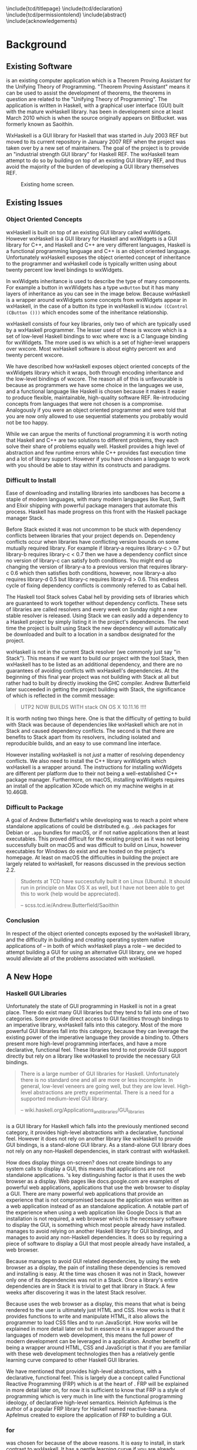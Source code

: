 # Set documentclass in org. Otherwise if we set it in preamble then org will generate a second documentclass itself, causing a LaTeX compiler error.
#+LATEX_CLASS: report

# Include LaTeX preamble.
#+LATEX_HEADER: \include{settings/preamble}

# We generate our own table of contents, so suppress the default one.
#+OPTIONS: toc:nil

# Begin LaTeX ##################################################################

# Preliminary pages.

\include{tcd/titlepage}
\pagenumbering{roman}
\setcounter{page}{1}
\include{tcd/declaration}
\include{tcd/permissiontolend}
\setcounter{page}{3}
\include{abstract}
\setcounter{page}{4}
\include{acknowledgements}
\tableofcontents
\newpage

# Prepare for body of report.

\pagenumbering{arabic}
\setcounter{page}{1}

# End LaTeX ####################################################################

* Background

** Existing Software

\utp{} is an existing computer application which is a Theorem Proving Assistant
for the Unifying Theory of Programming. "Theorem Proving Assistant" means it can
be used to assist the development of theorems, the theorems in question are
related to the "Unifying Theory of Programming". The application is written in
Haskell, with a graphical user interface (GUI) built with the mature wxHaskell
library. \utp{} has been in development since at least March 2010 which is when
the source originally appears on BitBucket. \utp{} was formerly known as
Saoithín.

WxHaskell is a GUI library for Haskell that was started in July 2003 REF but
moved to its current repository in January 2007 REF when the project was taken
over by a new set of maintainers. The goal of the project is to provide an
"industrial strength GUI library" for Haskell REF. The wxHaskell team attempt to
do so by building on top of an existing GUI library REF, and thus avoid the
majority of the burden of developing a GUI library themselves REF.

#+CAPTION: Existing \utp{} home screen.
[[./images/existing-utp2-home-screen.png]]

** Existing Issues
*** Object Oriented Concepts

wxHaskell is built on top of an existing GUI library called wxWidgets. However
wxHaskell is a GUI library for Haskell and wxWidgets is a GUI library for C++,
and Haskell and C++ are very different languages, Haskell is a functional
programming language and C++ is an object oriented language. Unfortunately
wxHaskell exposes the object oriented concept of inheritance to the programmer
and wxHaskell code is typically written using about twenty percent low level
bindings to wxWidgets.

In wxWidgets inheritance is used to describe the type of many components. For
example a button in wxWidgets has a type ~wxButton~ but it has many layers of
inheritance as you can see in the image below. Because wxHaskell is a wrapper
around wxWidgets some concepts from wxWidgets appear in wxHaskell, in the case
of a button its type in wxHaskell is ~Window (CControl (CButton ()))~ which
encodes some of the inheritance relationship.

wxHaskell consists of four key libraries, only two of which are typically used
by a wxHaskell programmer. The lesser used of these is wxcore which is a set of
low-level Haskell bindings to wxc where wxc is a C language binding for
wxWidgets. The more used is wx which is a set of higher-level wrappers over
wxcore. Most wxHaskell software is about eighty percent wx and twenty percent
wxcore.

# REF https://wiki.haskell.org/Haskell

We have described how wxHaskell exposes object oriented concepts of the
wxWidgets library which it wraps, both through encoding inheritance and the
low-level bindings of wxcore. The reason all of this is unfavourable is because
as programmers we have some choice in the languages we use, and a functional
language like Haskell is chosen because it makes it easier to produce flexible,
maintainable, high-quality software REF. Re-introducing concepts from languages
that were not chosen is a compromise. Analogously if you were an object oriented
programmer and were told that you are now only allowed to use sequential
statements you probably would not be too happy.

While we can argue the merits of functional programming it is worth noting that
Haskell and C++ are two solutions to different problems, they each solve their
share of problems equally well. Haskell provides a high level of abstraction and
few runtime errors while C++ provides fast execution time and a lot of library
support. However if you have chosen a language to work with you should be able
to stay within its constructs and paradigms.

# Inheritance is a feature from object oriented languages and is not generally
# dealt with in functional programming. Consider in an object oriented language a
# type ~FooA~ which inherits from ~Foo~. If we wanted to model something similar
# in a functional programming language like Haskell, but avoiding any object
# oriented concepts, then we could write a function ~foo~ which returns data of
# type ~Foo~ and then write a function ~fooA~ which internally calls ~foo~ but
# modifies the data (a ~Foo~) first before returning a ~FooA~. The key point here
# is that we do not need inheritance to get the data we ultimately want to
# represent, both languages simply present different techniques for representing
# and modifying the data.

*** Difficult to Install

# TERM sandbox

Ease of downloading and installing libraries into sandboxes has become a staple
of modern languages, with many modern languages like Rust, Swift and Elixir
shipping with powerful package managers that automate this process. Haskell has
made progress on this front with the Haskell package manager Stack.

Before Stack existed it was not uncommon to be stuck with dependency conflicts
between libraries that your project depends on. Dependency conflicts occur when
libraries have conflicting version bounds on some mutually required library. For
example if library-a requires library-c > 0.7 but library-b requires library-c <
0.7 then we have a dependency conflict since no version of library-c can satisfy
both conditions. You might end up changing the version of library-a to a
previous version that requires library-c 0.6 which then satisfies both
conditions, however, now library-a also requires library-d 0.5 but library-c
requires library-d > 0.6. This endless cycle of fixing dependency conflicts is
commonly referred to as Cabal hell.

The Haskell tool Stack solves Cabal hell by providing sets of libraries which
are guaranteed to work together without dependency conflicts. These sets of
libraries are called resolvers and every week on Sunday night a new stable
resolver is released. Using Stack we can easily add a dependency to a Haskell
project by simply listing it in the project's dependencies. The next time the
project is built using Stack the new dependency will automatically be downloaded
and built to a location in a sandbox designated for the project.

wxHaskell is not in the current Stack resolver (we commonly just say "in
Stack"). This means if we want to build our project with the tool Stack, then
wxHaskell has to be listed as an additional dependency, and there are no
guarantees of avoiding conflicts with wxHaskell's dependencies. At the beginning
of this final year project \utp{} was not building with Stack at all but rather
had to built by directly invoking the GHC compiler. Andrew Butterfield later
succeeded in getting the project building with Stack, the significance of which
is reflected in the commit message:

# TERM commit message

#+BEGIN_QUOTE
UTP2 NOW BUILDS WITH stack ON OS X 10.11.16 !!!!
#+END_QUOTE

It is worth noting two things here. One is that the difficulty of getting \utp{}
to build with Stack was because of dependencies like wxHaskell which are not in
Stack and caused dependency conflicts. The second is that there are benefits to
Stack apart from its resolvers, including isolated and reproducible builds, and
an easy to use command line interface.

However installing wxHaskell is not /just/ a matter of resolving dependency
conflicts. We also need to install the C++ library wxWidgets which wxHaskell is
a wrapper around. The instructions for installing wxWidgets are different per
platform due to their not being a well-established C++ package manager.
Furthermore, on macOS, installing wxWidgets requires an install of the
application XCode which on my machine weighs in at 10.46GB.

*** Difficult to Package

A goal of Andrew Butterfield's while developing \utp{} was to reach a point
where standalone applications of \utp{} could be distributed
e.g. ~.deb~ packages for Debian or ~.app~ bundles for macOS, or if not native
applications then at least executables. This proved difficult for the existing
project as it was not being successfully built on macOS and was difficult to
build on Linux, however executables for Windows do exist and are hosted on the
project's homepage. At least on macOS the difficulties in building the project
are largely related to wxHaskell, for reasons discussed in the previous section
2.2.

#+BEGIN_QUOTE
Students at TCD have successfully built it on Linux (Ubuntu). It should run in
principle on Max OS X as well, but I have not been able to get this to work
(help would be appreciated).

-- scss.tcd.ie/Andrew.Butterfield/Saoithin
#+END_QUOTE

*** Conclusion

In respect of the object oriented concepts exposed by the wxHaskell library, and
the difficulty in building \utp{} and creating operating system native
applications of \utp{} -- in both of which wxHaskell plays a role -- we decided
to attempt building a GUI for \utp{} using an alternative GUI library, one we
hoped would alleviate all of the problems associated with wxHaskell.

** A New Hope
*** Haskell GUI Libraries

Unfortunately the state of GUI programming in Haskell is not in a great place.
There do exist many GUI libraries but they tend to fall into one of two
categories. Some provide direct access to GUI facilities through bindings to an
imperative library, wxHaskell falls into this category. Most of the more
powerful GUI libraries fall into this category, because they can leverage the
existing power of the imperative language they provide a binding to. Others
present more high-level programming interfaces, and have a more declarative,
functional feel. These libraries tend to not provide GUI support directly but
rely on a library like wxHaskell to provide the necessary GUI bindings.

# REF http://conal.net/papers/genuinely-functional-guis.pdf

#+BEGIN_QUOTE
There is a large number of GUI libraries for Haskell. Unfortunately there is no
standard one and all are more or less incomplete. In general, low-level veneers
are going well, but they are low level. High-level abstractions are pretty
experimental. There is a need for a supported medium-level GUI library.

-- wiki.haskell.org/Applications_and_libraries/GUI_libraries
#+END_QUOTE

*** \thp{}

# How Threepenny fits into the Haskell GUI scene.
\thp{} is a GUI library for Haskell which falls into the previously mentioned
second category, it provides high-level abstractions with a declarative,
functional feel. However it does not rely on another library like wxHaskell to
provide GUI bindings, \thp{} is a stand-alone GUI library. As a stand-alone GUI
library \thp{} does not rely on any non-Haskell dependencies, in stark contrast
with wxHaskell.

# Avoiding GUI dependencies.
How does \thp{} display things on-screen? \thp{} does not create bindings to any
system calls to display a GUI, this means that \thp{} applications are not
standalone applications. \thp{}'s key distinguishing factor is that
it uses the web browser as a display. Web pages like docs.google.com are
examples of powerful web applications, applications that use the web browser to
display a GUI. There are many powerful web applications that provide an
experience that is not compromised because the application was written as a web
application instead of as an standalone application. A notable part
of the experience when using a web application like Google Docs is that an
installation is not required, a web browser which is the necessary software to
display the GUI, is something which most people already have installed. \thp{}
manages to avoid relying on another Haskell library for GUI bindings, and
manages to avoid any non-Haskell dependencies. It does so by requiring a piece
of software to display a GUI that most people already have installed, a web
browser.

# Easy installation.
Because \thp{} manages to avoid GUI related dependencies, by using the web
browser as a display, the pain of installing these dependencies is removed and
installing \thp{} is easy. At the time \thp{} was chosen it was not in Stack,
however only one of its dependencies was not in a Stack. Once a library's entire
dependencies are in Stack it is trivial to get that library in Stack. A few
weeks after discovering \thp{} it was in the latest Stack resolver.

# Full power of modern web development.
Because \thp{} uses the web browser as a display, this means that what is being
rendered to the user is ultimately just HTML and CSS. How \thp{} works is that
it provides functions to write and manipulate HTML, it also allows the
programmer to load CSS files and to run JavaScript. How \thp{} works will be
explained in more detail later on but in essence it is a wrapper around the
languages of modern web development, this means the full power of modern
development can be leveraged in a \thp{} application. Another benefit of \thp{}
being a wrapper around HTML, CSS and JavaScript is that if you are familiar with
these web development technologies then \thp{} has a relatively gentle learning
curve compared to other Haskell GUI libraries.

# FRP.
We have mentioned that \thp{} provides high-level abstractions, with a
declarative, functional feel. This is largely due a concept called Functional
Reactive Programming (FRP) which is at the heart of \thp{}. FRP will be
explained in more detail later on, for now it is sufficient to know that FRP is
a style of programming which is very much in line with the functional
programming ideology, of declarative high-level semantics. Heinrich Apfelmus is
the author of a popular FRP library for Haskell named reactive-banana. Apfelmus
created \thp{} to explore the application of FRP to building a GUI.

*** \thp{} for \utp{}
    
# Why Threepenny summary.
\thp{} was chosen for \utp{} because of the above reasons. It is easy to
install, in stark contrast to wxHaskell. It has a gentle learning curve if you
are already familiar with web development technologies. Finally, the strong
focus on FRP within \thp{} promotes writing a GUI in a declarative manner, in a
style in-line with the functional programming ideology.

# Young, flawed but maintainable.
While \thp{} has these many benefits it is still a young library and would
likely have some flaws, which would later be confirmed. \thp{} was only started
in July 2013 and at the current time of writing is on version 0.7.1. However,
for a functioning GUI library \thp{} has quite a small code base which makes it
easier to get involved and find solutions to these flaws. The small code base
also means that \thp{} is very maintainable which is vital for its longevity.
Part of the reason for the small code base is the fact that \thp{} leverages the
power of existing web development technologies, letting these existing and
widely prevalent technologies do the heavy lifting.

** \thp{}

*** Introduction

# Reference section.
As the project progressed flaws of \thp{} were discovered and addressed. This
required making modifications to \thp{}'s source code. In light of this it is
beneficial to have a deeper understanding of how \thp{} operates, which will
make understanding \thp{}'s flaws and how they were addressed much easier later
on. This chapter provides an overview of how \thp{} operates and then provides
an in-depth walk-through of a small \thp{} application.

*** Overview 

# Browser as a display.
\thp{} uses the web browser as a display. This means that a user views a \thp{}
application in their browser, and what is rendered in their browser is HTML and
CSS, which can be manipulated by JavaScript. To solidify this idea that a \thp{}
application is ultimately HTML and CSS the screenshot below shows a simple
\thp{} application being displayed in a web browser. The web browser's developer
tools are open to show the HTML structure of the application, which can be seen
on the right.

# TODO Screenshot

# Manipulations by JavaScript.
The screenshot above shows how a \thp{} application consists of HTML. However it
only shows a static view of the application and applications generally need to
be dynamic; the displayed HTML needs to be able to change in structure, in
response to user input for example. These manipulations are done in the browser
by JavaScript. Any \thp{} code which manipulates displayed elements is converted
from Haskell to JavaScript and evaluated in the web browser. For example we
might want to append a list item ~<li>~ with text "Ferrari" to a list ~<ul>~ of
car names, and have written the appropriate Haskell code (below). At runtime
this Haskell code is converted to JavaScript and evaluated in the browser.

#+CAPTION: Appending to a list in \thp{}
#+BEGIN_SRC Haskell
UI.ul #+ [UI.li # set UI.text "Ferrari"]
#+END_SRC

# Event loop.
So far we have covered the ideas that \thp{} applications are displayed using
HTML and CSS in a web browser, and that manipulations occur by converting
Haskell code to JavaScript and evaluating it in the web browser. One important
question is how a \thp{} application knows when to apply the manipulations, when
to evaluate the JavaScript? For example we might only want the colour of a HTML
element to change when the user presses a specific button, in this case we are
waiting for input from the user and once that input is received JavaScript is
evaluated. Wherever our \thp{} application is interested in a certain event,
such as a user pressing a button, interest in that event is registered with the
web browser which is displaying the application. Whenever the event occurs in
the browser, the \thp{} application is informed and may send additional
JavaScript code to the browser to be evaluated.

*** Walkthrough

# Overview.
We now have an overview of how a \thp{} application is displayed in the browser,
including conversion to JavaScript code and how browser events such as button
clicks are handled. We will now look at the life-cycle of a \thp{} in more
detail, by looking at a minimal working \thp{} application. While working our
way through the application we will be referring to the image below which
describes the life-cycle of a \thp{} application.

#+CAPTION: Life cycle of a \thp{} application.
[[./images/threepenny-run-ui.png]]

# Overview of minimal application.
The Haskell code of the \thp{} application we will walk-through is below. In
particular we are concerned with the four lines of the body of the function
~app~. The remaining code is necessary boilerplate to achieve a full working
application. The first line of ~app~ creates a button with text "Click me!". In
the second line we attach that button to the HTML ~<body>~. The third line
causes its body to be evaluated when a user clicks the button. The fourth line
is what is then evaluated, it changes the button's text to "I have been
clicked!".

# TERM boilerplate

#+BEGIN_SRC haskell
module Main where

import qualified Graphics.UI.Threepenny      as UI
import           Graphics.UI.Threepenny.Core

main = startGUI defaultConfig app

app window = do
  button <- UI.button # set UI.text "Click me!"
  getBody window #+ [element button]
  on UI.click button $ \(x, y) ->
    element button # set UI.text "I have been clicked!"
#+END_SRC

# First two arrows, initial HTML.
We have described the application code at a high-level, now we will look in more
detail at what occurs at runtime. When we execute the compiled code a local HTTP
server is started, the server serves our \thp{} application at the address
~localhost:8000~ by default. We can visit this address in our browser to view
our \thp{} application. When we visit ~localhost:8000~ in our browser a HTTP GET
request is sent to the server and the server responds with an HTML file, this
HTML doesn't yet contain any HTML describing our \thp{} application. This HTTP
GET request and the response correspond to the first two arrows in our life
cycle diagram.

# Third arrow, WebSocket connection.
Included in this initial HTML file is some JavaScript which is evaluated in the
browser, it opens a connection to the server. This is the third arrow in our
life cycle diagram. The type of connection opened is called a WebSocket
connection, which stays open until the user closes their browser tab. The
benefit of maintaining an open connection between the server and the browser is
that the server can send data to the browser whenever it wants to, this means
the server can update what is being displayed at any time. For example we might
want to set a button to a red colour after a timer expires. Because a WebSocket
connection is open, the server can send JavaScript code to the browser when the
timer expires, this JavaScript code is evaluated in the browser and sets the
button to a red colour. To further see why maintaining an open connection is
important we can consider the traditional alternative to a WebSocket. In a
traditional web application the browser sends HTTP requests to the server and
the server responds, the server can only send data to the browser in response to
a browser's HTTP request. Considering our timer example, for the browser to know
when the timer has expired the browser would have to be constantly polling the
server.

# Application evaluation, fourth arrow.
Continuing with our example application, once the WebSocket connection has been
opened our \thp{} application code is evaluated, this corresponds with the
fourth arrow in our life cycle diagram. In the second line of ~app~, JavaScript
code is sent from the server to the browser to be evaluated, this code adds the
button element from the first line to the HTML ~<body>~. In the third line the
server tells the browser that it should be informed of any clicks on the button,
in other words we are registering an event handler that is triggered by clicks
to the button.

# Event loop.
Finally we will consider the loop in the life cycle diagram. The browser informs
the server whenever the button click event occurs, this corresponds to the fifth
arrow in the life cycle diagram. When the server receives this information the
fourth line of ~app~ is run, sending JavaScript code to the browser to change
the button's text to "I have been clicked!" which corresponds to the final arrow
of the life cycle diagram. This event loop will continue until either the user
closes the browser tab or the server is killed.

* Implementation

** A Right-Click Menu

*** Background

# TODO below is a screenshot, fix file-wide.

# Why right-click menu first.
Right-click menus are widely used in the existing \utp{} application, below is a
screenshot showing a right-click menu on the application's home screen. Building
a custom right-click menu using \thp{} represented, to some degree, an
investigation into the feasibility of using \thp{} to build an entire GUI for
\utp{}. This is both because a right-click menu is one of the more complex
components of a GUI and also because of the widespread use of right-click menus
in \utp{}.

# TODO screenshot of right-click menu.

# REF https://html.spec.whatwg.org/multipage/forms.html#context-menus

# Not supported by Threepenny-gui. 
\thp{} does not provide a facility to build a right-click menu. You might
expect, that a GUI library would provide support for building a right-click
menu, since it seems like one of the fundamental parts of a GUI. However
\thp{}'s approach is different to a traditional GUI library, it acts as a
wrapper around existing web technologies, leveraging their power. This means
that the problem of building a right-click menu in \thp{} is more of a problem
of building a right-click menu using web technologies.

# Right-click menu using web technologies.
Building a right-click menu using web technologies is not entirely
straightforward either. There exists a HTML specification for building a
right-click menu however it is only enabled by default by Mozilla's Firefox
browser. Google's Chrome browser and Apple's Safari have implemented the
specification however is must be enabled via a developer flag. Microsoft's Edge
does not support the specification. This HTML specification for building a
right-click menu only existed as a recommendation by Mozilla at the time of my
investigation though it was accepted to the HTML Living Standard on January 17
2017, however browser support is as previously mentioned.

# https://dpogue.ca/articles/html5-menu.html

*** Implementation

# contextmenu event introduction.
While most major browser's do not, at least by default, support right-click
menus based on the HTML specification, all major browsers support the JavaScript
~contextmenu~ event which can be used to build a right-click menu, albeit with a
bit more work. JavaScript events, in particular the ~contextmenu~ event and how
it can be used to build a right-click menu is explained below.

# Event propagation.
HTML consists of a tree of elements such as ~<body>~, ~<div>~ or ~<button>~, an
example of HTML's tree structure is shown in the figure below. When a JavaScript
event occurs at one of these elements it propagates upward through the tree of
elements; downward propagation is also possible, though upward propagation is
most common. For example when a user clicks on an element a ~click~ event is
fired at that element and propagates upward through the tree of elements.
JavaScript event handlers can be bound to elements, such that when an event
propagates through an element it can trigger an event handler. This idea of
event propagation and handling is very similar to the idea of exception
propagation and capturing which is available in most programming languages.

# REF http://www.computerhope.com/jargon/d/dom1.jpg

# The contextmenu event.
According to Mozilla's documentation "The ~contextmenu~ event is fired when the
right button of the mouse is clicked (before the context menu is displayed), or
when the context menu key is pressed". This simply means that the ~contextmenu~
event is fired when a user right-clicks, the context menu key mentioned refers
to the fact that a user can simulate a right-click on some keyboards. An event
handler for a ~contextmenu~ event is thus a function that will only be evaluated
when a user right-clicks.

# Design overview.
To build a right-click menu we need to know two important things, when a user
right-clicks on an element and the coordinates of the right-click. If we know
when a user has right-clicked on an element then we know when to display our
right-click menu, if we know the coordinates of the right-click then we know
where to display our right-click menu.

# Design.
To solidify our goals: we want to display a custom right-click menu R when a
user right-clicks on a element E. Our approach to building this right-click menu
is to write an event handler that is triggered by a ~contextmenu~ event fired by
the element E. When this event handler is evaluated we will display a custom
right-click at the coordinates given in the ~contextmenu~ event. The right-click
menu we will display will simply be built from standard HTML elements such as
~<div>~, with some styling.

# Implementation.
We previously discussed writing an event handler in the background section on
\thp{}, the relevant code is shown again below, here the event handler created
would be triggered by a ~click~ event fired by the ~button~ element. To build a
right-click menu we want to accomplish something similar but our event handler
needs to be triggered by a ~contextmenu~ event instead of a ~click~ event. The
problem was, at the time, \thp{} did not provide a ~UI.contextmenu~ function
similar to ~UI.click~.

# TERM Pull Request

#+BEGIN_SRC haskell
on UI.click button $ \(x, y) ->
  -- event handler body
#+END_SRC

# Pull Request.
A pull request is a request to merge code with an existing code base. We sent a
pull request to the \thp{} repository which added a ~UI.contextmenu~ function to
\thp{}, the pull request was accepted and the code is now part of \thp{}. Now
with ~UI.contextmenu~ it is possible to create event handlers that are evaluated
when a user right-clicks an element.

# threepenny-gui-contextmenu.
Now that \thp{} supports writing event handlers for ~contextmenu~ events the
next step is to write a library which leverages that capability and allows a
user to build right-click menus. We built a library called \tgc{} which is
publicly available and provides this functionality. The README of \tgc{} is
available as an appendix.

A custom right-click menu built with \tgc{}, some items in the right-click menu
change the button's colour, other items open a nested menu.

A custom right-click menu built for \utp{} using \tgc{}.

# REF https://developer.mozilla.org/en/docs/Web/Events/contextmenu

# REF https://developer.mozilla.org/en/docs/Web/Events/click

*** Feasibility 

Implementing \tgc{} was not straightforward, even after ~UI.contextmenu~ had
been added to \thp{}. Conditions had to be taken into account which were not
initially considered, for example when our \tgc{} event handler is triggered on
a right-click, we need to prevent the ~contextmenu~ event from propagating
further, otherwise the standard browser right-click menu would also be shown in
addition to our custom right-click menu. Another difficult case when a user's
mouse leaves a right-click menu, all nested menus are closed but the root menu
remains open, as depicted below.

# TODO image.

We mentioned at the beginning of this chapter that building a custom right-click
menu using \thp{} represented, to some degree, an investigation into the
feasibility of using \thp{} to build an entire GUI for \utp{}. Considering the
difficulties in doing so, it raises the question of whether \thp{} is a feasible
choice for building a GUI for \utp{}? Our answer is that it is and that answer
is justified as follows. While implementing a right-click menu was difficult, it
also was possible, this serves as an indicator that we can use \thp{} as an
alternative to wxHaskell. More importantly however, while implementing a
right-click menu we managed to contribute to \thp{}'s source code. Considering
the poor state of the Haskell GUI space, the fact that we can contribute to a
library like \thp{}, and ever so slightly improve the state of the Haskell GUI
space, is a large positive.

** Layout

*** Background

# TODO Navbar and main viewing are image.

# An unavoidable consideration.
What is displayed in a GUI is, at a high-level of abstraction, simply a set of
elements in a certain layout. For example a GUI might consist of a navigation
bar above a main viewing area, a simple two element layout. Each of these two
elements might again consist of a layout of further elements, for example the
navigation bar might consist of multiple tabs in a horizontal layout. Layout is
simply an unavoidable consideration when building a GUI.

# Curse of CSS.
HTML and CSS are powerful tools which allow us to create complex layouts,
however the means to do so can also be complex. \thp{} leverages the power of
these web technologies meaning that any layout which is possible using HTML and
CSS is also possible in \thp{}. While HTML and CSS are powerful tools they can
also be confusing, especially for those who are only looking for a GUI library
in Haskell and are unfamiliar with HTML and CSS.

#+BEGIN_QUOTE
You have all capabilities of HTML at your disposal when creating user
interfaces. This is a blessing, but it can also be a curse, so the library
includes a few layout combinators to quickly create user interfaces without the
need to deal with the mess that is CSS.

-- https://wiki.haskell.org/Threepenny-gui
#+END_QUOTE

# HTML table image.

# Threepenny's limited layout combinators.
The layout combinators (functions) that \thp{} provide allow us to layout
elements in tables, where each element is contained in a cell of the table.
These tables are displayed in the browser using ~<table>~, ~<tr>~ and ~<td>~
HTML elements. HTML tables have long been the de facto standard for writing
layouts in HTML documents. However they have limitations; in particular HTML
table layouts are not responsive, elements have a static size that will not
change based on screen size. Heinrich Apfelmus acknowledges their limitation,
stating that they "tend to behave unpredictable, especially when content size
changes dynamically".

*** Flexbox

# REF https://www.w3.org/TR/css-flexbox-1/

# Power of Flexbox.
Flexible box, or Flexbox, is a CSS specification which was introduced as a
recommendation by W3C in May 2016, and is currently supported by all major
browsers. Flexbox provides a means for writing responsive layouts, Flexbox
allows elements to grow to fill available space, or to shrink to avoid overflow.
We can also do more complex things like specify that elements should have sizes
according to a certain ratio, or have elements wrap onto new lines if there is
not enough space on the current line.

#+BEGIN_QUOTE
In the flex layout model, the children of a flex container can be laid out in
any direction, and can “flex” their sizes, either growing to fill unused space
or shrinking to avoid overflowing the parent. Both horizontal and vertical
alignment of the children can be easily manipulated.

-- Flexible Box Layout, W3C Candidate Recommendation, 26 May 2016
#+END_QUOTE

#+CAPTION: Using Flexbox to wrap elements onto a newline.
[[./images/flex-wrap.png]]

*** Implementation

# Justification.
Heinrich Apfelmus appears in favour of Flexbox, writing that Flexbox "apperas to
solve most of the layout woes. Flexboxes may be a good start for implementing
proper layout combinators in Haskell". Because Flexbox would allow us to write
responsive layouts for \utp{} and because it is a direction for \thp{} that
Apfelmus in in favour of, we decide to write a library to add Flexbox support to
\thp{}.

# Flexbox properties.
Flexbox is a CSS specification, this means Flexbox layouts are written using CSS
properties. To write Flexbox layouts, it is simply a matter of applying the
correct CSS properties to a parent element and its children elements. Figure
[[fig:flex-ratio]] shows three elements in a ratio of 1:2:1; this is a responsive
layout written with Flexbox, meaning that the ratio of the elements will be
maintained on different screen sizes. The HTML code with the necessary CSS
properties to achieve figure [[fig:flex-ratio]] is shown in listing [[list:flex-ratio]],
note that some additional styling code is not shown.

#+CAPTION: Three elements in ratio 1:2:1
#+NAME: fig:flex-ratio
[[./images/flex-ratio.png]]

#+CAPTION: HTML code for figure [[fig:flex-ratio]]
#+NAME: list:flex-ratio
#+BEGIN_SRC html
<div style="display: flex;">
  <div style="flex-grow: 1;">foo</div>
  <div style="flex-grow: 2;">foo</div>
  <div style="flex-grow: 1;">foo</div>
</div>
#+END_SRC

# threepenny-gui-flexbox.
We published a library called \tgf{} which is in Stack. \tgf{} provides a method
of writing Flexbox CSS properties and converting them to the format expected by
\thp{}, also included in the library are functions which provide abstractions
for common patterns. For more detail \tgf{}'s README is attached as an appendix.
The code to achieve figure [[fig:flex-ratio]] using \thp{} and \tgf{} instead of
HTML is shown in listing [[list:flex-ratio-tgf]], again note that some additional
styling code is not shown.

#+CAPTION: \thp{} code for figure [[fig:flex-ratio]]
#+NAME: list:flex-ratio-tgf
#+BEGIN_SRC haskell
UI.div # setFlex parentProps #+ [
    (UI.div # set UI.text "foo" # setFlex (flexGrow 1))
  , (UI.div # set UI.text "foo" # setFlex (flexGrow 2))
  , (UI.div # set UI.text "foo" # setFlex (flexGrow 1))
  ]
#+END_SRC

** File Selection

*** Background

# TERM existing \utp{} application.

# Directory selection necessary.
When a user runs the existing \utp{} application for the first time the first
window presented to the user is a file selection dialog. The dialog asks the
user to select a directory, which will be the application's workspace. The
workspace is a directory which contains files that persist application state.
Because of their existing use in \utp{}, it is necessary to be able to implement
directory selection dialogs with \thp{}.

#+CAPTION: Workspace selection in \utp{}.
#+NAME: fig:wxhaskell-utp2-workspace-selection
TODO image of workspace selection.

# Not a Threepenny problem, a HTML problem.
\thp{} does not itself present any facilities for implementing directory
selection. This again, similar to a right-click menu, seems like fundamental
functionality that a GUI library should provide. In fact to implement directory
selection, we must take a similar approach as we did with building a right-click
menu. Because \thp{} is a wrapper around existing web technologies, the problem
of implementing directory selection with \thp{} is instead a problem of
implementing directory selection using web technologies.

# TERM web technologies.

# A HTML solution.
Directory selection and file selection are very similar as far as a user is
concerned, in both cases the user is presented with a window like the one in
figure [[fig:wxhaskell-utp2-workspace-selection]], the only difference is the
limitation of what the user is allowed to select. In HTML, the code for a
directory selector and file selector are very similar, in fact a directory
selector is simply a file selector with one additional attribute, see listings
[[list:html-file-selector]] and [[list:html-directory-selector]]. For this reason we
will first attempt to build a file selector in \thp{}.

#+CAPTION: A file selector in HTML.
#+NAME: list:html-file-selector
#+BEGIN_SRC html
<input type="file">
#+END_SRC

#+CAPTION: A directory selector in HTML.
#+NAME: list:html-directory-selector
#+BEGIN_SRC html
<input type="file" webkitdirectory>
#+END_SRC

*** Solution

# Incorrect file path.
We can quite easily write a \thp{} application that results in a file selector
as in listing [[list:html-file-selector]], and prints the path of a selected file to
stdout. Unfortunately, when running the application this will not print the file
path we expect to stdout. When a user runs the application and selects a file
such as ~/Users/foo/bar.txt~ the file path ~C:\fakepath\bar.txt~ is printed to
stdout.

# Browser security.
The reason that ~C:\fakepath\foo.txt~ is printed to stdout is because of a
security feature that is present in all major browsers. If we are browsing a
webpage, are prompted to select a file, and select a file, the server will only
receive the file contents and the file name. The file path is obfuscated to
appear as ~C:\fakepath\<name>~ where ~<name>~ is the file name. The reason for
not revealing the full file path is so that the server cannot learn about the
file system structure of a user. For example if the server were to receive a
file path such as ~/private/foo/bar.txt~ then the server is aware of the
existence of the directories ~/private~ and ~/private/foo~ on the user's file
system, information the user might not have intended to share.

# Makes no sense for a local server.
A local server is a server on a user's own machine, while a remote server is
located on another machine. When browsing a webpage served by a remote server
the browser security feature that obfuscates file paths makes sense, it is a
security concern to be sharing details of our filesystem with a remote server.
Recalling from the background chapter on \thp{}, a \thp{} application uses a
local server to serve the application as a webpage. In this case of browsing a
webpage served by a local server the browser security feature does not make
sense. We do not want to hide file paths from our own application.

# TODO local application image.

# Remove the security feature.
In order for a \thp{} application to receive the correct file path, the user
needs to view the application in a browser which does not obfuscate the file
path. We can solve this by shipping a browser as part of our \thp{} application
which has this security feature removed, this solution is discussed in the next
chapter.

** Electron

*** Background

# REF https://electron.atom.io/docs/tutorial/about/
# What is Electron?
Electron is a framework for creating standalone applications with web
technologies. To display applications, Electron uses a modified version of the
Chromium browser. Of particular interest, Electron's modified browser removes
many security features found in most browsers. Included in the removed security
features is file path obfuscation. This means that when a user is browsing a
webpage through Electron's browser and selects a file, the server serving the
webpage will receive the correct file path and not something of the form
~C:/fakepath/<name>~.

# Electron fixes file selection, and consistent user experience.
Our goal is to integrate Electron with our \thp{} application, so Electron's
browser displays the application. After integrating Electron we can correctly
implement file selection because Electron's browser does not obfuscate file
paths, allowing the \thp{} server to receive correct file path. Another benefit
of displaying \thp{} applications with Electron's browser is a consistent user
experience. The reason for this is that all users would be viewing our \thp
application using Electron's browser; instead of their own installed browser,
which may be different for each user. Browser's have different levels of support
for web standards which results in a inconsistent user experience. Figure
[[fig:browser-button-difference]] shows the differences in how browsers display a
button.

#+CAPTION: Firefox (left) and Chrome (right) displaying a button.
#+NAME: fig:browser-button-difference
[[./images/todo.png]]

# Open issue.
Using Electron to provide standalone applications is an open issue on the \thp{}
repository, issue ~#111~. There are three chronological steps to issue ~#111~.
The first step is using Electron to display a \thp{} application. The second
step is being able to package the \thp{} application as a standalone application
so that it can be easily distributed without having to compile code or even
touch the command line at all. Finally step three is to write a Haskell package
to automate the first two steps.

*** Electron Integration

# Integrating Electron is not so simple.
To display our \thp{} application with Electron we cannot simply ask a user to
download Electron's browser and view our \thp{} application with it. This is
because Electron's browser cannot be downloaded as a standalone application,
instead Electron provides an API for managing browser windows. Electron provides
its own JavaScript runtime which exposes this API. To open an Electron browser
window we have to write a JavaScript script that includes a call to the Electron
API that opens a browser window.

# Overview of script.
We wrote the necessary JavaScript script to display a \thp{} application using
Electron. This script first executes the compiled \thp{} application, which
starts the \thp{} application's server on a random free port ~PORT~. The script
waits until the server is running then opens an Electron browser window pointing
at ~localhost:<PORT>~. Finally the script manages shutdown of the application,
for example we have to consider the expected behaviour on macOS where clicking
the red 'x' on an application's window should only close the window but leave
the process running.

# Electron Packager.
Electron Packager is a tool for packaging applications built with Electron into
standalone applications. Now that we have our \thp{} application being displayed
using Electron we can use Electron Packager to create a standalone application
for the current platform e.g. ~.deb~ packages for Debian or ~.app~ bundles for
macOS. The standalone application produced includes binaries of Electron and our
\thp{} application.

# TERM platform

# Pull Request.
We sent pull request #169 to the \thp{} repository. The pull request includes
the necessary script to display a \thp{} application using Electron, a guide on
how to integrate a \thp{} with Electron using the script, and a link to a
respository we setup which contains a minimal working example. After addressing
initial feedback the pull request was accepted. The pull request addresses the
first two steps of issue #111, it doesn't automate the process but it instructs
users how to build and package \thp{} applications with Electron.

#+BEGIN_QUOTE
Thanks a lot for this!

-- Heinrich Apfelmus on Pull Request #169
#+END_QUOTE

*** Directory Selection

# A single attribute.
Now that our \thp{} application can be displayed using Electron, file selection
works correctly, however we still need to accomplish directory selection.
Revisiting [[fig:html-file-selector]] and [[fig:html-directory-selector]] we can see
that the difference is only a single attribute, namely ~webkitdirectory~.

# Not exposed, need to fork.
Setting attributes on a HTML element is done in \thp{} by invoking a specific
function for each attribute. However \thp{} only provides functions for setting
a handful of attributes, and does not expose the functions for writing our own
attribute setting functions. We forked the \thp{} repository to expose the
functions which allow us to write our own attribute setting function. Now using
this fork we can write a function to set the ~webkitdirectory~ attribute on a
file selector to turn it into a directory selector.

# TERM fork

** Functional Reactive Programming

** Abstract GUI Layer

** Integrating with Existing \utp{}

Difficulty 
   
** Web Development Libraries
   
* Reflection

** \thp{}

Paragraph on slow development loop where we compile, view changes, edit,
re-compile... In contrast with modern web development where we can have
hot-reloading of changed modules.

Paragraph on \thp{} being maintainable due to small code base, and solving
problems of traditional GUI libraries. Strong future.

** Conclusion

Paragraph on goal accomplishment.

* Appendices

** Terminology

** threepenny-gui-contextmenu

Include README.

** threepenny-gui-flexbox

Here follows the README of the Haskell package \tgf{}, compiled from GitHub
markdown to LaTeX using ~pandoc~.

** Better Events

** Pull Requests and Issues

* Final LaTeX                                                        :ignore:

bibliography:~/bibliography/references.bib

\appendix
